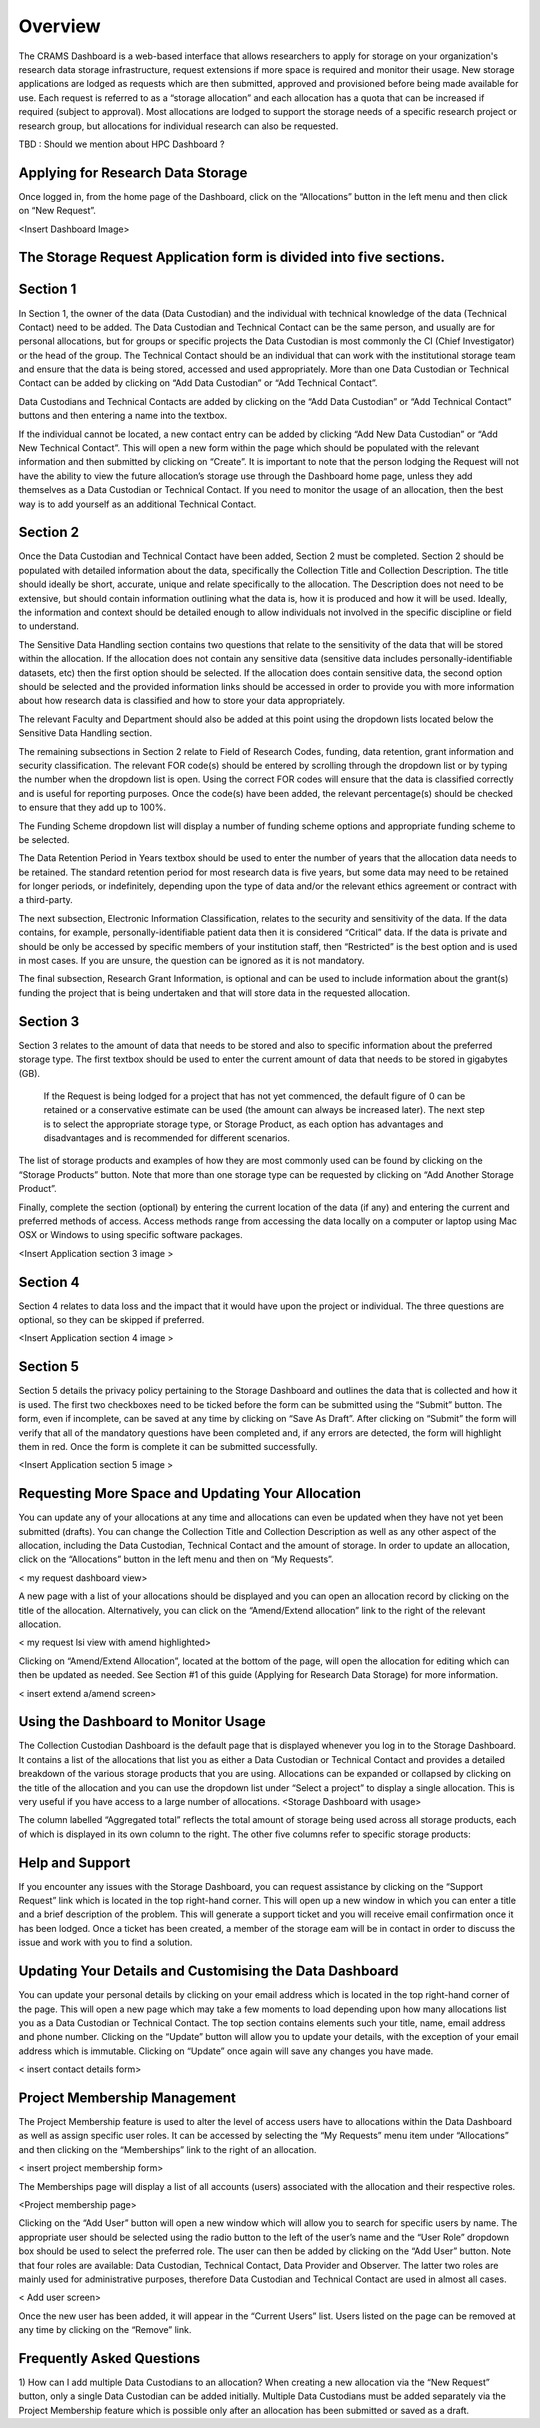 ========
Overview
========

The CRAMS Dashboard is a web-based interface that allows researchers to apply for storage  on your organization's research data storage infrastructure, request extensions if more space is required and monitor their usage. 
New storage applications are lodged as requests which are then submitted, approved and provisioned before being made available for use. Each request is referred to as a “storage allocation” and each allocation has a quota that can be increased if required (subject to approval). Most allocations are lodged to support the storage needs of a specific research project or research group, but allocations for individual research can also be requested.

TBD : Should we mention about HPC Dashboard ?

Applying for Research Data Storage
----------------------------------

Once logged in, from the home page of the Dashboard, click on the “Allocations” button in the left menu and then click on “New Request”.

<Insert Dashboard Image>

The Storage Request Application form is divided into five sections. 
-------------------------------------------------------------------

Section 1 
---------
In Section 1, the owner of the data (Data Custodian) and the individual with technical knowledge of the data (Technical Contact) need to be added. The Data     Custodian and Technical Contact can be the same person, and usually are for personal allocations, but for groups or specific projects the Data Custodian is most commonly the CI (Chief Investigator) or the head of the group. The Technical Contact should be an individual that can work with the institutional storage team and ensure that the data is being stored, accessed and used appropriately. More than one Data Custodian or Technical Contact can be added by clicking on “Add Data Custodian” or “Add Technical Contact”. 

.. image:: ../images/new_request_s1.png


Data Custodians and Technical Contacts are added by clicking on the “Add Data Custodian” or “Add Technical Contact” buttons and then entering a name into the textbox. 


.. image:: ../images/new_req_contact_search.png


.. image:: ../images/new_req_add_contacts.png


If the individual cannot be located, a new contact entry can be added by clicking “Add New Data Custodian” or “Add New Technical Contact”. This will open a new form within the page which should be populated with the relevant information and then submitted by clicking on “Create”. It is important to note that the person lodging the Request will not have the ability to view the future allocation’s storage use through the Dashboard home page, unless they add themselves as a Data Custodian or Technical Contact. If you need to monitor the usage of an allocation, then the best way is to add yourself as an additional Technical Contact.

.. image:: ../images/new_request_newcontact.png


Section 2 
---------
Once the Data Custodian and Technical Contact have been added, Section 2 must be completed. Section 2 should be populated with detailed information about the data, specifically the Collection Title and Collection Description. The title should ideally be short, accurate, unique and relate specifically to the allocation. The Description does not need to be extensive, but should contain information outlining what the data is, how it is produced and how it will be used. Ideally, the information and context should be detailed enough to allow individuals not involved in the specific discipline or field to understand.

.. image:: ../images/new_request_s2.png

The Sensitive Data Handling section contains two questions that relate to the sensitivity of the data that will be stored within the allocation. If the allocation does not contain any sensitive data (sensitive data includes personally-identifiable datasets, etc) then the first option should be selected. If the allocation does contain sensitive data, the second option should be selected and the provided information links should be accessed in order to provide you with more information about how research data is classified and how to store your data appropriately. 

The relevant Faculty and Department should also be added at this point using the dropdown lists located below the Sensitive Data Handling section. 

The remaining subsections in Section 2 relate to Field of Research Codes, funding, data retention, grant information and security classification. The relevant FOR code(s) should be entered by scrolling through the dropdown list or by typing the number when the dropdown list is open. Using the correct FOR codes will ensure that the data is classified correctly and is useful for reporting purposes. Once the code(s) have been added, the relevant percentage(s) should be checked to ensure that they add up to 100%. 

The Funding Scheme dropdown list will display a number of funding scheme options  and appropriate funding scheme to be selected.

The Data Retention Period in Years textbox should be used to enter the number of years that the allocation data needs to be retained. The standard retention period for most research data is five years, but some data may need to be retained for longer periods, or indefinitely, depending upon the type of data and/or the relevant ethics agreement or contract with a third-party. 

The next subsection, Electronic Information Classification, relates to the security and sensitivity of the data. If the data contains, for example, personally-identifiable patient data then it is considered “Critical” data. If the data is private and should be only be accessed by specific members of your institution staff, then “Restricted” is the best option and is used in most cases. If you are unsure, the question can be ignored as it is not mandatory. 

The final subsection, Research Grant Information, is optional and can be used to include information about the grant(s) funding the project that is being undertaken and that will store data in the requested allocation.

.. image:: ../images/new_request_s2_end.png

.. image:: ../images/new_request_addgrant.png

Section 3
---------
Section 3 relates to the amount of data that needs to be stored and also to specific information about the preferred storage type. The first textbox should be used to enter the current amount of data that needs to be stored in gigabytes (GB).

 If the Request is being lodged for a project that has not yet commenced, the default figure of 0 can be retained or a conservative estimate can be used (the amount can always be increased later). The next step is to select the appropriate storage type, or Storage Product, as each option has advantages and disadvantages and is recommended for different scenarios. 

The list of storage products and examples of how they are most commonly used can be found by clicking on the “Storage Products” button. Note that more than one storage type can be requested by clicking on “Add Another Storage Product”. 

Finally, complete the section (optional) by entering the current location of the data (if any) and entering the current and preferred methods of access. Access methods range from accessing the data locally on a computer or laptop using Mac OSX or Windows to using specific software packages.


<Insert Application section 3  image   >

Section 4
---------
Section 4 relates to data loss and the impact that it would have upon the project or individual. The three questions are optional, so they can be skipped if preferred.

<Insert Application section 4  image   >

Section 5
---------
Section 5 details the privacy policy pertaining to the Storage Dashboard and outlines the data that is collected and how it is used. The first two checkboxes need to be ticked before the form can be submitted using the “Submit” button. The form, even if incomplete, can be saved at any time by clicking on “Save As Draft”. After clicking on “Submit” the form will verify that all of the mandatory questions have been completed and, if any errors are detected, the form will highlight them in red. Once the form is complete it can be submitted successfully. 


<Insert Application section 5 image   >


Requesting More Space and Updating Your Allocation
--------------------------------------------------

You can update any of your allocations at any time and allocations can even be updated when they have not yet been submitted (drafts). You can change the Collection Title and Collection Description as well as any other aspect of the allocation, including the Data Custodian, Technical Contact and the amount of storage. In order to update an allocation, click on the “Allocations” button in the left menu and then on “My Requests”.

< my request dashboard view>

A new page with a list of your allocations should be displayed and you can open an allocation record by clicking on the title of the allocation. Alternatively, you can click on the “Amend/Extend allocation” link to the right of the relevant allocation.


< my request lsi view with amend highlighted>

Clicking on “Amend/Extend Allocation”, located at the bottom of the page, will open the allocation for editing which can then be updated as needed. See Section #1 of this guide (Applying for Research Data Storage) for more information.


< insert extend a/amend screen>

Using the Dashboard to Monitor Usage
------------------------------------
The Collection Custodian Dashboard is the default page that is displayed whenever you log in to the Storage  Dashboard. It contains a list of the allocations that list you as either a Data Custodian or Technical Contact and provides a detailed breakdown of the various storage products that you are using. Allocations can be expanded or collapsed by clicking on the title of the allocation and you can use the dropdown list under “Select a project” to display a single allocation. This is very useful if you have access to a large number of allocations.
<Storage Dashboard with usage>

The column labelled “Aggregated total” reflects the total amount of storage being used across all storage products, each of which is displayed in its own column to the right. The other five columns refer to specific storage products:


Help and Support
-----------------
If you encounter any issues with the Storage Dashboard, you can request assistance by clicking on the “Support Request” link which is located in the top right-hand corner. This will open up a new window in which you can enter a title and a brief description of the problem. This will generate a support ticket and you will receive email confirmation once it has been lodged. Once a ticket has been created, a member of the storage eam will be in contact in order to discuss the issue and work with you to find a solution.

Updating Your Details and Customising the Data Dashboard
--------------------------------------------------------
You can update your personal details by clicking on your email address which is located in the top right-hand corner of the page. This will open a new page which may take a few moments to load depending upon how many allocations list you as a Data Custodian or Technical Contact. The top section contains elements such your title, name, email address and phone number. Clicking on the “Update” button will allow you to update your details, with the exception of your email address which is immutable. Clicking on “Update” once again will save any changes you have made.

< insert contact details form>



Project Membership Management
-----------------------------
The Project Membership feature is used to alter the level of access users have to allocations within the Data Dashboard as well as assign specific user roles. It can be accessed by selecting the “My Requests” menu item under “Allocations” and then clicking on the “Memberships” link to the right of an allocation.

< insert project membership form>

The Memberships page will display a list of all accounts (users) associated with the allocation and their respective roles.


<Project membership page>


Clicking on the “Add User” button will open a new window which will allow you to search for specific users by name. The appropriate user should be selected using the radio button to the left of the user’s name and the “User Role” dropdown box should be used to select the preferred role. The user can then be added by clicking on the “Add User” button. Note that four roles are available: Data Custodian, Technical Contact, Data Provider and Observer. The latter two roles are mainly used for administrative purposes, therefore Data Custodian and Technical Contact are used in almost all cases.

< Add user screen> 

Once the new user has been added, it will appear in the “Current Users” list. Users listed on the page can be removed at any time by clicking on the “Remove” link.


Frequently Asked Questions
--------------------------
 
1) How can I add multiple Data Custodians to an allocation? 
When creating a new allocation via the “New Request” button, only a single Data Custodian can be added initially. Multiple Data Custodians must be added separately via the Project Membership feature which is possible only after an allocation has been submitted or saved as a draft.





